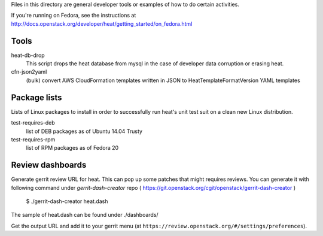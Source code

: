Files in this directory are general developer tools or examples of how
to do certain activities.

If you're running on Fedora, see the instructions at http://docs.openstack.org/developer/heat/getting_started/on_fedora.html

Tools
=====

heat-db-drop
  This script drops the heat database from mysql in the case of developer
  data corruption or erasing heat.

cfn-json2yaml
  (bulk) convert AWS CloudFormation templates written in JSON
  to HeatTemplateFormatVersion YAML templates

Package lists
=============

Lists of Linux packages to install in order to successfully run heat's
unit test suit on a clean new Linux distribution.

test-requires-deb
  list of DEB packages as of Ubuntu 14.04 Trusty

test-requires-rpm
  list of RPM packages as of Fedora 20

Review dashboards
=================

Generate gerrit review URL for heat. This can pop up some patches
that might requires reviews. You can generate it with following
command under `gerrit-dash-creator` repo
( https://git.openstack.org/cgit/openstack/gerrit-dash-creator )

    $ ./gerrit-dash-creator heat.dash

The sample of heat.dash can be found under ./dashboards/

Get the output URL and add it to your gerrit menu
(at ``https://review.openstack.org/#/settings/preferences``).
